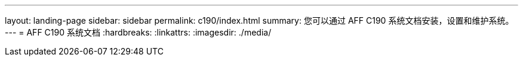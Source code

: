 ---
layout: landing-page 
sidebar: sidebar 
permalink: c190/index.html 
summary: 您可以通过 AFF C190 系统文档安装，设置和维护系统。 
---
= AFF C190 系统文档
:hardbreaks:
:linkattrs: 
:imagesdir: ./media/


